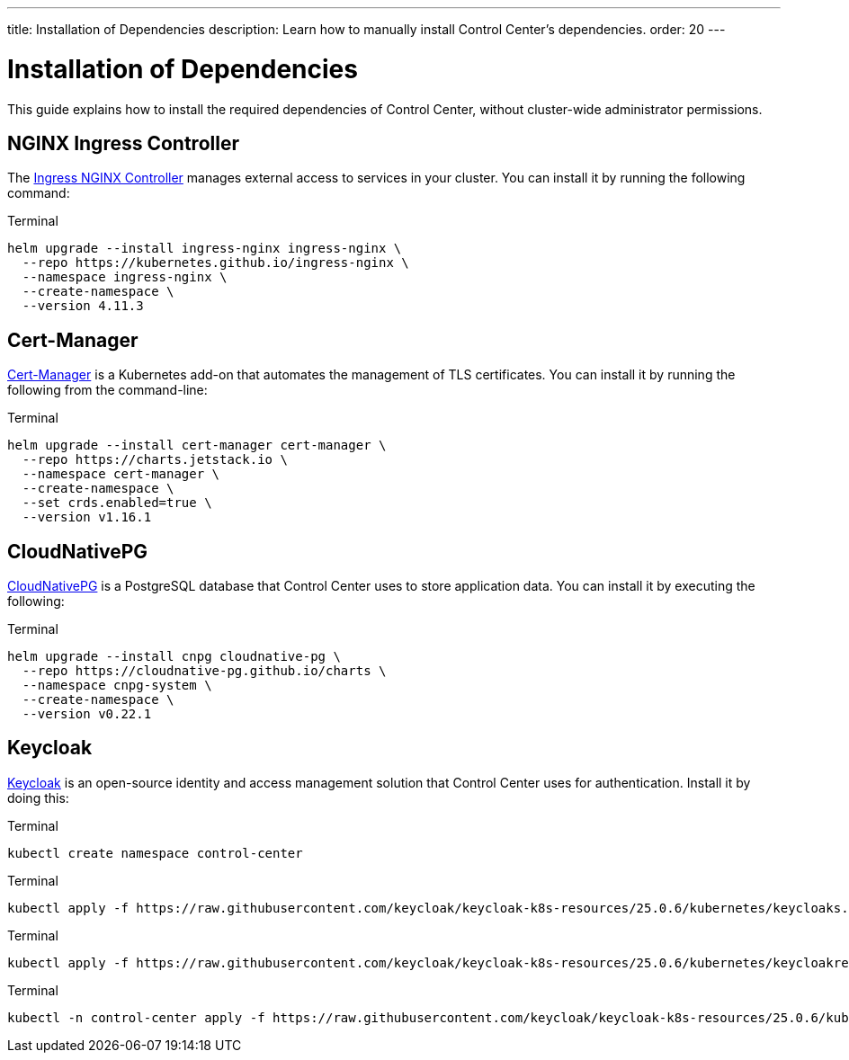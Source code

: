 ---
title: Installation of Dependencies
description: Learn how to manually install Control Center's dependencies.
order: 20
---


= Installation of Dependencies

This guide explains how to install the required dependencies of Control Center, without cluster-wide administrator permissions.


== NGINX Ingress Controller

The https://kubernetes.github.io/ingress-nginx/[Ingress NGINX Controller] manages external access to services in your cluster. You can install it by running the following command:

.Terminal
[source,bash]
----
helm upgrade --install ingress-nginx ingress-nginx \
  --repo https://kubernetes.github.io/ingress-nginx \
  --namespace ingress-nginx \
  --create-namespace \
  --version 4.11.3
----


== Cert-Manager

https://cert-manager.io[Cert-Manager] is a Kubernetes add-on that automates the management of TLS certificates. You can install it by running the following from the command-line:

.Terminal
[source,bash]
----
helm upgrade --install cert-manager cert-manager \
  --repo https://charts.jetstack.io \
  --namespace cert-manager \
  --create-namespace \
  --set crds.enabled=true \
  --version v1.16.1
----


== CloudNativePG

https://cloudnative-pg.io[CloudNativePG] is a PostgreSQL database that Control Center uses to store application data. You can install it by executing the following:

.Terminal
[source,bash]
----
helm upgrade --install cnpg cloudnative-pg \
  --repo https://cloudnative-pg.github.io/charts \
  --namespace cnpg-system \
  --create-namespace \
  --version v0.22.1
----


== Keycloak

https://www.keycloak.org[Keycloak] is an open-source identity and access management solution that Control Center uses for authentication. Install it by doing this:

.Terminal
[source,bash]
----
kubectl create namespace control-center
----

.Terminal
[source,bash]
----
kubectl apply -f https://raw.githubusercontent.com/keycloak/keycloak-k8s-resources/25.0.6/kubernetes/keycloaks.k8s.keycloak.org-v1.yml
----

.Terminal
[source,bash]
----
kubectl apply -f https://raw.githubusercontent.com/keycloak/keycloak-k8s-resources/25.0.6/kubernetes/keycloakrealmimports.k8s.keycloak.org-v1.yml
----

.Terminal
[source,bash]
----
kubectl -n control-center apply -f https://raw.githubusercontent.com/keycloak/keycloak-k8s-resources/25.0.6/kubernetes/kubernetes.yml
----

